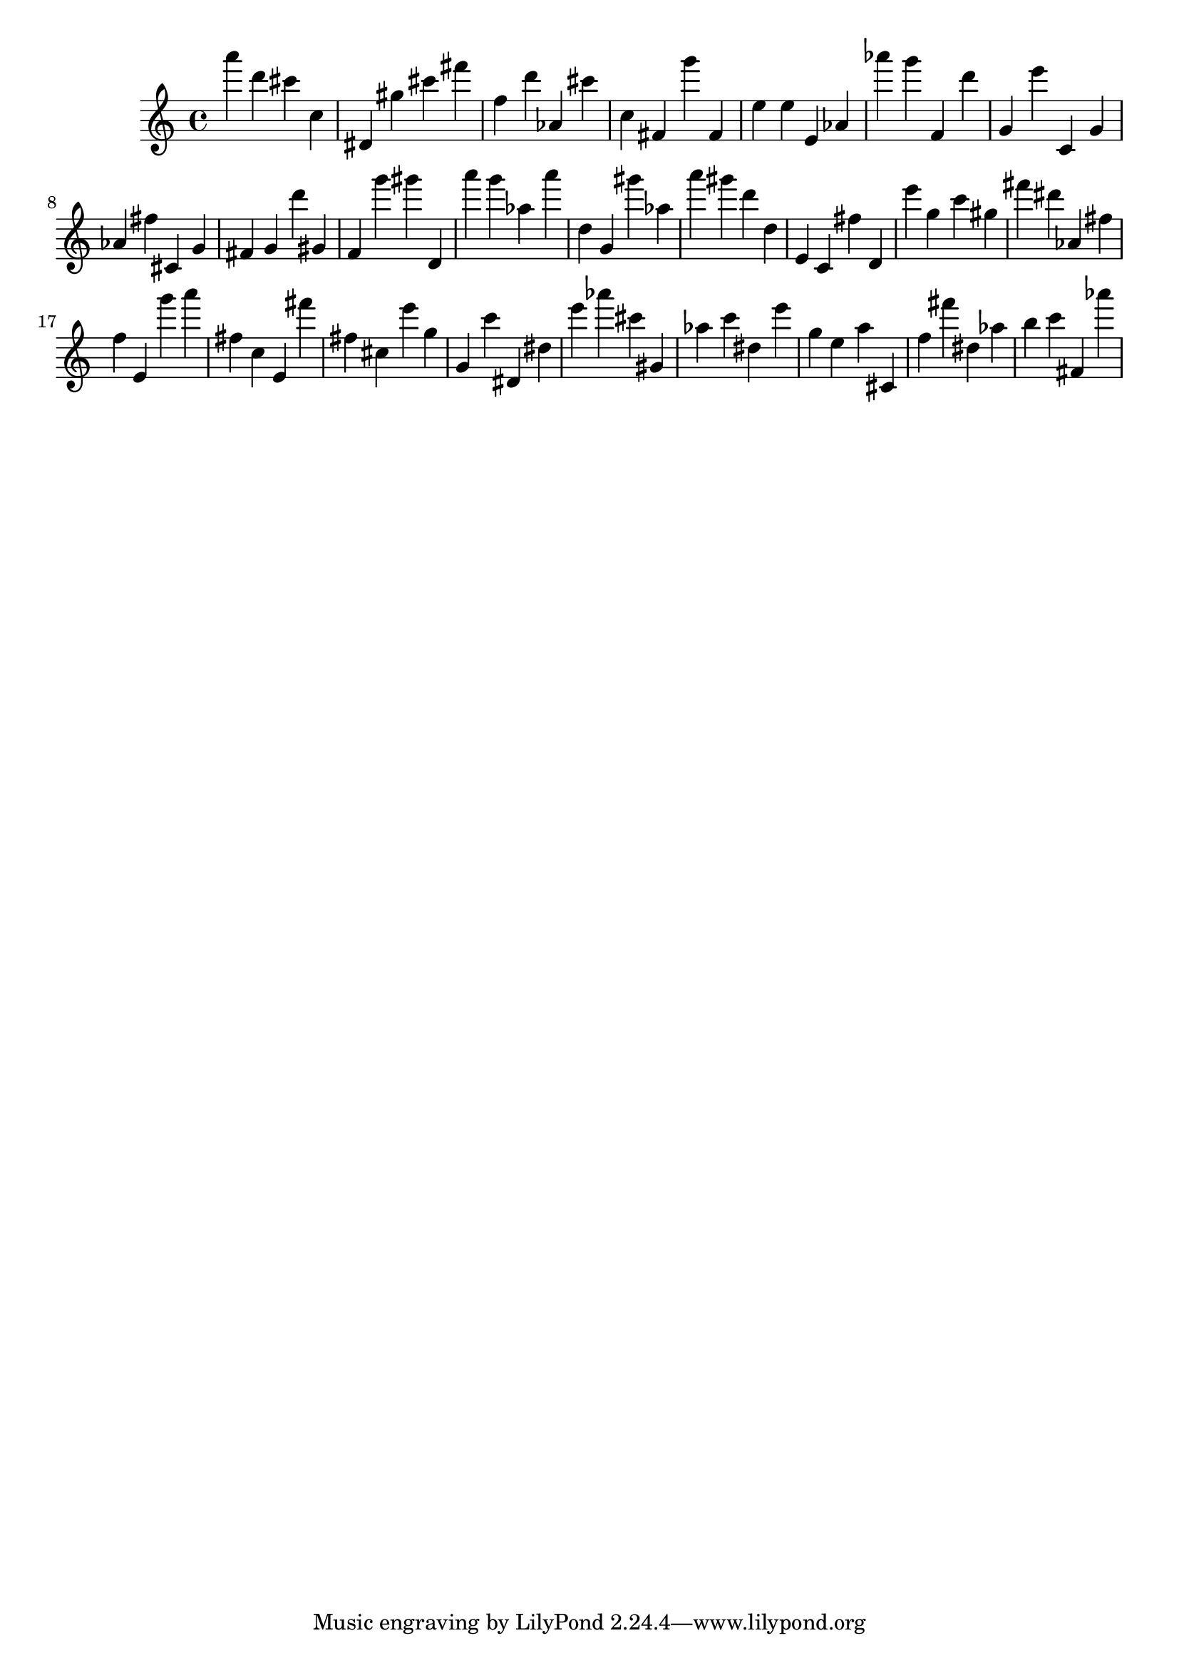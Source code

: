 \version "2.18.2"

\score {

{
\clef treble
a''' d''' cis''' c'' dis' gis'' cis''' fis''' f'' d''' as' cis''' c'' fis' g''' fis' e'' e'' e' as' as''' g''' f' d''' g' e''' c' g' as' fis'' cis' g' fis' g' d''' gis' f' g''' gis''' d' a''' g''' as'' a''' d'' g' gis''' as'' a''' gis''' d''' d'' e' c' fis'' d' e''' g'' c''' gis'' fis''' dis''' as' fis'' f'' e' g''' a''' fis'' c'' e' fis''' fis'' cis'' e''' g'' g' c''' dis' dis'' e''' as''' cis''' gis' as'' c''' dis'' e''' g'' e'' a'' cis' f'' fis''' dis'' as'' b'' c''' fis' as''' 
}

 \midi { }
 \layout { }
}